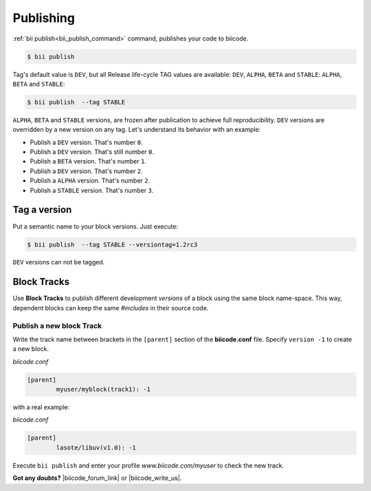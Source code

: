 .. _cpp_publishing:

Publishing 
==========

:ref:`bii publish<bii_publish_command>` command, publishes your code to biicode. 

.. code-block:: bash

  $ bii publish


Tag's default value is ``DEV``, but all Release life-cycle TAG values are available: ``DEV``, ``ALPHA``, ``BETA`` and ``STABLE``:  ``ALPHA``, ``BETA`` and ``STABLE``:

.. code-block:: bash

  $ bii publish  --tag STABLE

 
``ALPHA``, ``BETA`` and ``STABLE`` versions, are frozen after publication to achieve full reproducibility. ``DEV`` versions are overridden by a new version on any tag. Let's understand its behavior with an example:

* Publish a ``DEV`` version. That's number ``0``.
* Publish a ``DEV`` version. That's still number ``0``.
* Publish a ``BETA`` version. That's number ``1``.
* Publish a ``DEV`` version. That's number ``2``.
* Publish a ``ALPHA`` version. That's number ``2``.
* Publish a ``STABLE`` version. That's number ``3``.


Tag a version
--------------

Put a semantic name to your block versions. Just execute:

.. code-block:: bash

  $ bii publish  --tag STABLE --versiontag=1.2rc3


.. container:: infonote

    ``DEV`` versions can not be tagged.

Block Tracks
-------------

Use **Block Tracks** to publish different development *versions* of a block using the same block name-space. This way, dependent blocks can keep the same *#includes* in their source code.


Publish a new block Track
^^^^^^^^^^^^^^^^^^^^^^^^^^

Write the track name between brackets in the ``[parent]`` section of the **biicode.conf** file. Specify ``version -1`` to create a new block. 

*biicode.conf*

.. code-block:: text

	[parent]
  		myuser/myblock(track1): -1

with a real example:

*biicode.conf*

.. code-block:: text

	[parent]
  		lasote/libuv(v1.0): -1

Execute ``bii publish`` and enter your profile *www.biicode.com/myuser* to check the new track. 



**Got any doubts?** |biicode_forum_link| or |biicode_write_us|.


.. |biicode_forum_link| raw:: html

   <a href="http://forum.biicode.com" target="_blank">Ask in our forum </a>


.. |biicode_write_us| raw:: html

   <a href="mailto:info@biicode.com" target="_blank">write us</a>

